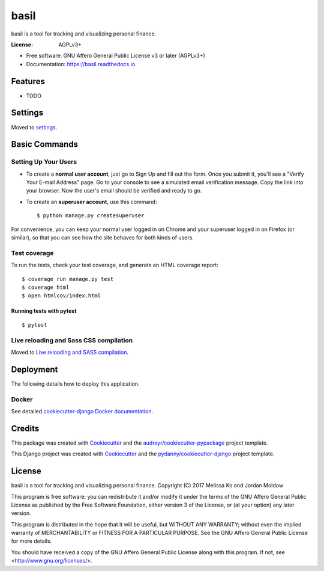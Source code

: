 =====
basil
=====


.. image:: https://img.shields.io/pypi/v/basil.svg
        :target: https://pypi.python.org/pypi/basil

.. image:: https://img.shields.io/travis/mesako/basil.svg
        :target: https://travis-ci.org/mesako/basil

.. image:: https://readthedocs.org/projects/basil/badge/?version=latest
        :target: https://basil.readthedocs.io/en/latest/?badge=latest
        :alt: Documentation Status

.. image:: https://pyup.io/repos/github/mesako/basil/shield.svg
     :target: https://pyup.io/repos/github/mesako/basil/
     :alt: Updates

.. image:: https://img.shields.io/badge/built%20with-Cookiecutter%20Django-ff69b4.svg
     :target: https://github.com/pydanny/cookiecutter-django/
     :alt: Built with Cookiecutter Django


basil is a tool for tracking and visualizing personal finance.


:License: AGPLv3+


* Free software: GNU Affero General Public License v3 or later (AGPLv3+)
* Documentation: https://basil.readthedocs.io.


Features
--------

* TODO

Settings
--------

Moved to settings_.

.. _settings: http://cookiecutter-django.readthedocs.io/en/latest/settings.html

Basic Commands
--------------

Setting Up Your Users
^^^^^^^^^^^^^^^^^^^^^

* To create a **normal user account**, just go to Sign Up and fill out the form. Once you submit it, you'll see a "Verify Your E-mail Address" page. Go to your console to see a simulated email verification message. Copy the link into your browser. Now the user's email should be verified and ready to go.

* To create an **superuser account**, use this command::

    $ python manage.py createsuperuser

For convenience, you can keep your normal user logged in on Chrome and your superuser logged in on Firefox (or similar), so that you can see how the site behaves for both kinds of users.

Test coverage
^^^^^^^^^^^^^

To run the tests, check your test coverage, and generate an HTML coverage report::

    $ coverage run manage.py test
    $ coverage html
    $ open htmlcov/index.html

Running tests with pytest
~~~~~~~~~~~~~~~~~~~~~~~~~~

::

  $ pytest

Live reloading and Sass CSS compilation
^^^^^^^^^^^^^^^^^^^^^^^^^^^^^^^^^^^^^^^

Moved to `Live reloading and SASS compilation`_.

.. _`Live reloading and SASS compilation`: http://cookiecutter-django.readthedocs.io/en/latest/live-reloading-and-sass-compilation.html





Deployment
----------

The following details how to deploy this application.



Docker
^^^^^^

See detailed `cookiecutter-django Docker documentation`_.

.. _`cookiecutter-django Docker documentation`: http://cookiecutter-django.readthedocs.io/en/latest/deployment-with-docker.html

Credits
---------

This package was created with Cookiecutter_ and the `audreyr/cookiecutter-pypackage`_ project template.

.. _Cookiecutter: https://github.com/audreyr/cookiecutter
.. _`audreyr/cookiecutter-pypackage`: https://github.com/audreyr/cookiecutter-pypackage

This Django project was created with Cookiecutter_ and the `pydanny/cookiecutter-django`_ project template.

.. _`pydanny/cookiecutter-django`: https://github.com/pydanny/cookiecutter-django

License
-------

basil is a tool for tracking and visualizing personal finance.
Copyright (C) 2017  Melissa Ko and Jordan Moldow

This program is free software: you can redistribute it and/or modify
it under the terms of the GNU Affero General Public License as published
by the Free Software Foundation, either version 3 of the License, or
(at your option) any later version.

This program is distributed in the hope that it will be useful,
but WITHOUT ANY WARRANTY; without even the implied warranty of
MERCHANTABILITY or FITNESS FOR A PARTICULAR PURPOSE.  See the
GNU Affero General Public License for more details.

You should have received a copy of the GNU Affero General Public License
along with this program.  If not, see <http://www.gnu.org/licenses/>.
